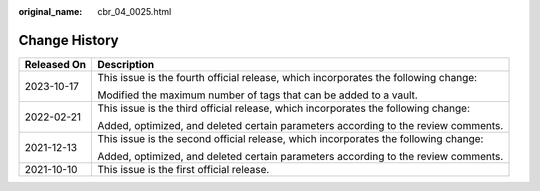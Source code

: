 :original_name: cbr_04_0025.html

.. _cbr_04_0025:

Change History
==============

+-----------------------------------+-------------------------------------------------------------------------------------+
| Released On                       | Description                                                                         |
+===================================+=====================================================================================+
| 2023-10-17                        | This issue is the fourth official release, which incorporates the following change: |
|                                   |                                                                                     |
|                                   | Modified the maximum number of tags that can be added to a vault.                   |
+-----------------------------------+-------------------------------------------------------------------------------------+
| 2022-02-21                        | This issue is the third official release, which incorporates the following change:  |
|                                   |                                                                                     |
|                                   | Added, optimized, and deleted certain parameters according to the review comments.  |
+-----------------------------------+-------------------------------------------------------------------------------------+
| 2021-12-13                        | This issue is the second official release, which incorporates the following change: |
|                                   |                                                                                     |
|                                   | Added, optimized, and deleted certain parameters according to the review comments.  |
+-----------------------------------+-------------------------------------------------------------------------------------+
| 2021-10-10                        | This issue is the first official release.                                           |
+-----------------------------------+-------------------------------------------------------------------------------------+
